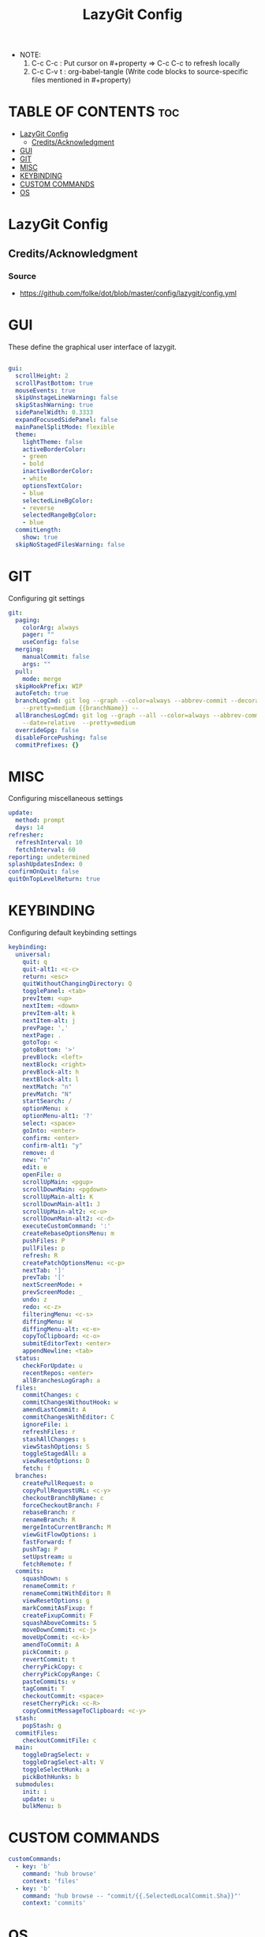 #+title: LazyGit Config
#+property: header-args :tangle config.yml

- NOTE:
  1. C-c C-c : Put cursor on #+property => C-c C-c to refresh locally
  2. C-c C-v t : org-babel-tangle (Write code blocks to source-specific files mentioned in #+property)

* TABLE OF CONTENTS :toc:
- [[#lazygit-config][LazyGit Config]]
  - [[#creditsacknowledgment][Credits/Acknowledgment]]
- [[#gui][GUI]]
- [[#git][GIT]]
- [[#misc][MISC]]
- [[#keybinding][KEYBINDING]]
- [[#custom-commands][CUSTOM COMMANDS]]
- [[#os][OS]]

* LazyGit Config
** Credits/Acknowledgment
*** Source
- https://github.com/folke/dot/blob/master/config/lazygit/config.yml

* GUI
These define the graphical user interface of lazygit.
#+begin_src yaml

gui:
  scrollHeight: 2
  scrollPastBottom: true
  mouseEvents: true
  skipUnstageLineWarning: false
  skipStashWarning: true
  sidePanelWidth: 0.3333
  expandFocusedSidePanel: false
  mainPanelSplitMode: flexible
  theme:
    lightTheme: false
    activeBorderColor:
    - green
    - bold
    inactiveBorderColor:
    - white
    optionsTextColor:
    - blue
    selectedLineBgColor:
    - reverse
    selectedRangeBgColor:
    - blue
  commitLength:
    show: true
  skipNoStagedFilesWarning: false

#+end_src

* GIT
Configuring git settings

#+begin_src yaml
git:
  paging:
    colorArg: always
    pager: ""
    useConfig: false
  merging:
    manualCommit: false
    args: ""
  pull:
    mode: merge
  skipHookPrefix: WIP
  autoFetch: true
  branchLogCmd: git log --graph --color=always --abbrev-commit --decorate --date=relative
    --pretty=medium {{branchName}} --
  allBranchesLogCmd: git log --graph --all --color=always --abbrev-commit --decorate
    --date=relative  --pretty=medium
  overrideGpg: false
  disableForcePushing: false
  commitPrefixes: {}
#+end_src

* MISC
Configuring miscellaneous settings

#+begin_src yaml
update:
  method: prompt
  days: 14
refresher:
  refreshInterval: 10
  fetchInterval: 60
reporting: undetermined
splashUpdatesIndex: 0
confirmOnQuit: false
quitOnTopLevelReturn: true
#+end_src

* KEYBINDING
Configuring default keybinding settings

#+begin_src yaml
keybinding:
  universal:
    quit: q
    quit-alt1: <c-c>
    return: <esc>
    quitWithoutChangingDirectory: Q
    togglePanel: <tab>
    prevItem: <up>
    nextItem: <down>
    prevItem-alt: k
    nextItem-alt: j
    prevPage: ','
    nextPage: .
    gotoTop: <
    gotoBottom: '>'
    prevBlock: <left>
    nextBlock: <right>
    prevBlock-alt: h
    nextBlock-alt: l
    nextMatch: "n"
    prevMatch: "N"
    startSearch: /
    optionMenu: x
    optionMenu-alt1: '?'
    select: <space>
    goInto: <enter>
    confirm: <enter>
    confirm-alt1: "y"
    remove: d
    new: "n"
    edit: e
    openFile: o
    scrollUpMain: <pgup>
    scrollDownMain: <pgdown>
    scrollUpMain-alt1: K
    scrollDownMain-alt1: J
    scrollUpMain-alt2: <c-u>
    scrollDownMain-alt2: <c-d>
    executeCustomCommand: ':'
    createRebaseOptionsMenu: m
    pushFiles: P
    pullFiles: p
    refresh: R
    createPatchOptionsMenu: <c-p>
    nextTab: ']'
    prevTab: '['
    nextScreenMode: +
    prevScreenMode: _
    undo: z
    redo: <c-z>
    filteringMenu: <c-s>
    diffingMenu: W
    diffingMenu-alt: <c-e>
    copyToClipboard: <c-o>
    submitEditorText: <enter>
    appendNewline: <tab>
  status:
    checkForUpdate: u
    recentRepos: <enter>
    allBranchesLogGraph: a
  files:
    commitChanges: c
    commitChangesWithoutHook: w
    amendLastCommit: A
    commitChangesWithEditor: C
    ignoreFile: i
    refreshFiles: r
    stashAllChanges: s
    viewStashOptions: S
    toggleStagedAll: a
    viewResetOptions: D
    fetch: f
  branches:
    createPullRequest: o
    copyPullRequestURL: <c-y>
    checkoutBranchByName: c
    forceCheckoutBranch: F
    rebaseBranch: r
    renameBranch: R
    mergeIntoCurrentBranch: M
    viewGitFlowOptions: i
    fastForward: f
    pushTag: P
    setUpstream: u
    fetchRemote: f
  commits:
    squashDown: s
    renameCommit: r
    renameCommitWithEditor: R
    viewResetOptions: g
    markCommitAsFixup: f
    createFixupCommit: F
    squashAboveCommits: S
    moveDownCommit: <c-j>
    moveUpCommit: <c-k>
    amendToCommit: A
    pickCommit: p
    revertCommit: t
    cherryPickCopy: c
    cherryPickCopyRange: C
    pasteCommits: v
    tagCommit: T
    checkoutCommit: <space>
    resetCherryPick: <c-R>
    copyCommitMessageToClipboard: <c-y>
  stash:
    popStash: g
  commitFiles:
    checkoutCommitFile: c
  main:
    toggleDragSelect: v
    toggleDragSelect-alt: V
    toggleSelectHunk: a
    pickBothHunks: b
  submodules:
    init: i
    update: u
    bulkMenu: b
#+end_src

* CUSTOM COMMANDS

#+begin_src yaml
customCommands:
  - key: 'b'
    command: 'hub browse'
    context: 'files'
  - key: 'b'
    command: 'hub browse -- "commit/{{.SelectedLocalCommit.Sha}}"'
    context: 'commits'
#+end_src

* OS
Operating System specific settings

#+begin_src yaml
os:
  openCommand: open {{filename}}
  openLinkCommand: open {{link}}
disableStartupPopups: false
services: {}
notARepository: prompt
#+end_src
